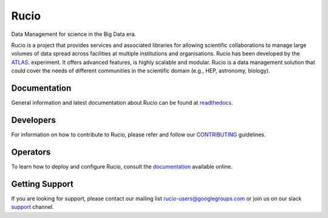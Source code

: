 Rucio
======

Data Management for science in the Big Data era.

Rucio is a project that provides services and associated libraries for allowing scientific
collaborations to manage large volumes of data spread across facilities at
multiple institutions and organisations. Rucio has been developed by the
`ATLAS <https://atlas.cern/>`_. experiment. It offers advanced features, is
highly scalable and modular. Rucio is a data management
solution that could cover the needs of different communities in the scientific
domain (e.g., HEP, astronomy, biology).


Documentation
-------------

General information and latest documentation about Rucio can be found
at `readthedocs <http://rucio.readthedocs.io>`_.

Developers
----------

For information on how to contribute to Rucio, please refer and follow our
`CONTRIBUTING <CONTRIBUTING.rst>`_ guidelines.

Operators
----------

To learn how to deploy and configure Rucio, consult the `documentation <http://rucio.readthedocs.io/#operator-documentation>`_ available online.

Getting Support
----------------

If you are looking for support, please contact our mailing list rucio-users@googlegroups.com
or join us on our slack `support <https://rucio.slack.com/messages/#support>`_ channel.

